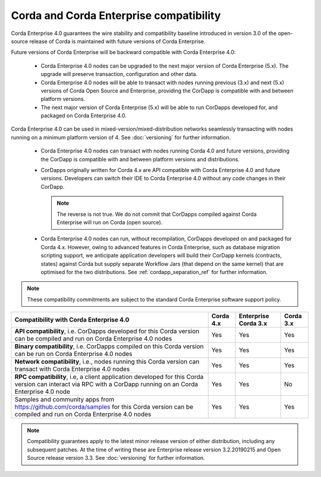 Corda and Corda Enterprise compatibility
========================================

Corda Enterprise 4.0 guarantees the wire stability and compatibility baseline introduced in version 3.0 of the open-source release of Corda
is maintained with future versions of Corda Enterprise.

Future versions of Corda Enterprise will be backward compatible with Corda Enterprise 4.0:

 * Corda Enterprise 4.0 nodes can be upgraded to the next major version of Corda Enterprise (5.x). The upgrade will preserve transaction, configuration and other data.

 * Corda Enterprise 4.0 nodes will be able to transact with nodes running previous (3.x) and next (5.x) versions of Corda Open Source and Enterprise,
   providing the CorDapp is compatible with and between platform versions.

 * The next major version of Corda Enterprise (5.x) will be able to run CorDapps developed for, and packaged on Corda Enterprise 4.0.

Corda Enterprise 4.0 can be used in mixed-version/mixed-distribution networks seamlessly transacting with nodes running on a minimum platform version of 4.
See :doc:`versioning` for further information.

 * Corda Enterprise 4.0 nodes can transact with nodes running Corda 4.0 and future versions, providing the CorDapp is compatible with and between platform versions and distributions.

 * CorDapps originally written for Corda 4.x are API compatible with Corda Enterprise 4.0 and future versions.
   Developers can switch their IDE to Corda Enterprise 4.0 without any code changes in their CorDapp.

   .. note:: The reverse is not true. We do not commit that CorDapps compiled against Corda Enterprise will run on Corda (open source).

 * Corda Enterprise 4.0 nodes can run, without recompilation, CorDapps developed on and packaged for Corda 4.x.
   However, owing to advanced features in Corda Enterprise, such as database migration scripting support, we anticipate application developers
   will build their CorDapp kernels (contracts, states) against Corda but supply separate Workflow Jars (that depend on the same kernel)
   that are optimised for the two distributions. See :ref:`cordapp_separation_ref` for further information.

.. note:: These compatibility commitments are subject to the standard Corda Enterprise software support policy.

.. role:: grey

+-------------------------------------------------+-------------+-----------------------+---------------+
| Compatibility with Corda Enterprise 4.0         | Corda 4.x   | Enterprise Corda 3.x  | Corda 3.x     |
+=================================================+=============+=======================+===============+
| **API compatibility**, i.e. CorDapps developed  | Yes         | Yes                   | Yes           |
| for this Corda version can be compiled and run  |             |                       |               |
| on Corda Enterprise 4.0 nodes                   |             |                       |               |
+-------------------------------------------------+-------------+-----------------------+---------------+
| **Binary compatibility**, i.e. CorDapps         | Yes         | Yes                   | Yes           |
| compiled on this Corda version can be run on    |             |                       |               |
| Corda Enterprise 4.0 nodes                      |             |                       |               |
+-------------------------------------------------+-------------+-----------------------+---------------+
| **Network compatibility**, i.e., nodes running  | Yes         | Yes                   | Yes           |
| this Corda version can transact with Corda      |             |                       |               |
| Enterprise 4.0 nodes                            |             |                       |               |
+-------------------------------------------------+-------------+-----------------------+---------------+
| **RPC compatibility**, i.e, a client            | Yes         | Yes                   | No            |
| application developed for this Corda version    |             |                       |               |
| can interact via RPC with a CorDapp running on  |             |                       |               |
| an Corda Enterprise 4.0 node                    |             |                       |               |
+-------------------------------------------------+-------------+-----------------------+---------------+
| Samples and community apps from                 | Yes         | Yes                   | Yes           |
| https://github.com/corda/samples for this Corda |             |                       |               |
| version can be compiled and run on Corda        |             |                       |               |
| Enterprise 4.0 nodes                            |             |                       |               |
+-------------------------------------------------+-------------+-----------------------+---------------+

.. note::

   Compatibility guarantees apply to the latest minor release version of either distribution, including any subsequent patches.
   At the time of writing these are Enterprise release version 3.2.20190215 and Open Source release version 3.3.
   See :doc:`versioning` for further information.
